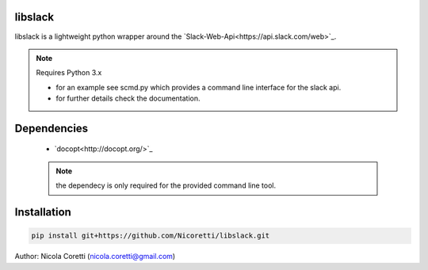 libslack
========

libslack is a lightweight python wrapper around the `Slack-Web-Api<https://api.slack.com/web>`_.

.. note:: Requires Python 3.x

 * for an example see scmd.py which provides a command line interface for the slack api.
 * for further details check the documentation.

Dependencies
============

   * `docopt<http://docopt.org/>`_

   .. note:: the dependecy is only required for the provided command line tool.

Installation
============

.. code-block:: python

   pip install git+https://github.com/Nicoretti/libslack.git



Author: Nicola Coretti (nicola.coretti@gmail.com)

